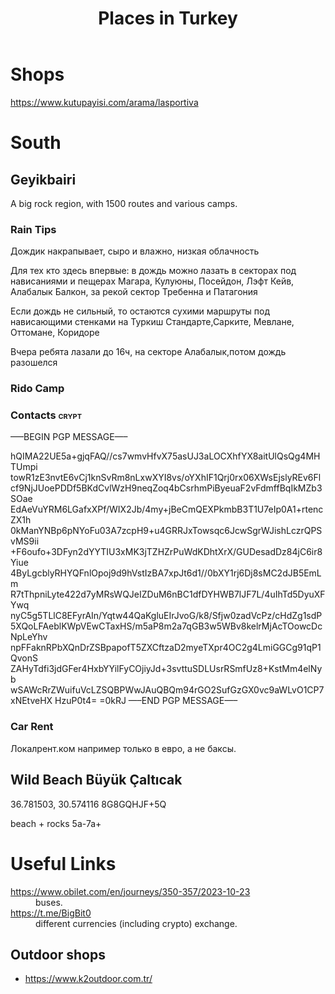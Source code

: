 :PROPERTIES:
:ID:       2f9b0a19-d498-415d-b95d-1b913a0aa15d
:END:
#+title: Places in Turkey

* Shops
https://www.kutupayisi.com/arama/lasportiva

* South

** Geyikbairi
A big rock region, with 1500 routes and various camps.
*** Rain Tips
Дождик накрапывает, сыро и влажно, низкая облачность

Для тех кто здесь впервые: в дождь можно лазать в секторах под
нависаниями и пещерах Магара, Кулуюны, Посейдон, Лэфт Кейв, Алабалык
Балкон, за рекой сектор Требенна и Патагония

Если дождь не сильный, то остаются сухими маршруты под нависающими
стенками на Туркиш Стандарте,Сарките, Мевлане, Оттомане, Коридоре

Вчера ребята лазали до 16ч, на секторе Алабалык,потом дождь разошелся

*** Rido Camp

*** Contacts                                                          :crypt:
-----BEGIN PGP MESSAGE-----

hQIMA22UE5a+gjqFAQ//cs7wmvHfvX75asUJ3aLOCXhfYX8aitUlQsQg4MHTUmpi
towR1zE3nvtE6vCj1knSvRm8nLxwXYI8vs/oYXhIF1Qrj0rx06XWsEjslyREv6Fl
cf9NjJUoePDDf5BKdCvlWzH9neqZoq4bCsrhmPiByeuaF2vFdmffBqIkMZb3SOae
EdAeVuYRM6LGafxXPf/WIX2Jb/4my+jBeCmQEXPkmbB3T1U7eIp0A1+rtencZX1h
0kManYNBp6pNYoFu03A7zcpH9+u4GRRJxTowsqc6JcwSgrWJishLczrQPSvMS9ii
+F6oufo+3DFyn2dYYTIU3xMK3jTZHZrPuWdKDhtXrX/GUDesadDz84jC6ir8Yiue
4ByLgcblyRHYQFnlOpoj9d9hVstIzBA7xpJt6d1//0bXY1rj6Dj8sMC2dJB5EmLm
R7tThpniLyte422d7yMRsWQJeIZDuM6nBC1dfDYHWB7lJF7L/4uIhTd5DyuXFYwq
nyC5g5TLlC8EFyrAIn/Yqtw44QaKgluEIrJvoG/k8/Sfjw0zadVcPz/cHdZg1sdP
5XQoLFAeblKWpVEwCTaxHS/m5aP8m2a7qGB3w5WBv8kelrMjAcTOowcDcNpLeYhv
npFFaknRPbXQnDrZSBpapofT5ZXCftzaD2myeTXpr4OC2g4LmiGGCg91qP1QvonS
ZAHyTdfi3jdGFer4HxbYYilFyCOjiyJd+3svttuSDLUsrRSmfUz8+KstMm4elNyb
wSAWcRrZWuifuVcLZSQBPWwJAuQBQm94rGO2SufGzGX0vc9aWLvO1CP7xNEtveHX
HzuP0t4=
=0kRJ
-----END PGP MESSAGE-----

*** Car Rent
Локалрент.ком например только в евро, а не баксы.
** Wild Beach Büyük Çaltıcak
36.781503, 30.574116
8G8GQHJF+5Q

beach + rocks 5a-7a+

* Useful Links
- https://www.obilet.com/en/journeys/350-357/2023-10-23 :: buses.
- https://t.me/BigBit0 :: different currencies (including crypto) exchange.
** Outdoor shops
- https://www.k2outdoor.com.tr/
